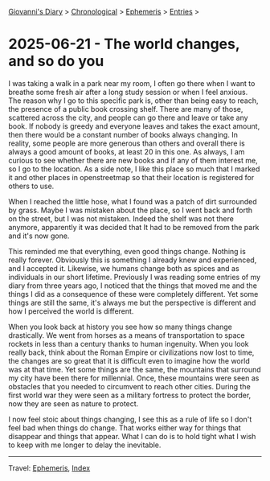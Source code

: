 #+startup: content indent

[[file:../index.org][Giovanni's Diary]] > [[file:../autobiography/chronological.org][Chronological]] > [[file:ephemeris.org][Ephemeris]] > [[file:entries.org][Entries]] >

* 2025-06-21 - The world changes, and so do you
:PROPERTIES:
:RSS: true
:DATE: 21 Jun 2025 00:00 GMT
:CATEGORY: Ephemeris
:AUTHOR: Giovanni Santini
:LINK: https://giovanni-diary.netlify.app/ephemeris/2025-06-21.html
:END:
#+INDEX: Giovanni's Diary!Ephemeris!2025-06-21 - The world changes, and so do you

I was taking a walk in a park near my room, I often go there when I
want to breathe some fresh air after a long study session or when I
feel anxious. The reason why I go to this specific park is, other than
being easy to reach, the presence of a public book crossing
shelf. There are many of those, scattered across the city, and people
can go there and leave or take any book. If nobody is greedy and
everyone leaves and takes the exact amount, then there would be a
constant number of books always changing. In reality, some people are
more generous than others and overall there is always a good amount of
books, at least 20 in this one. As always, I am curious to see whether
there are new books and if any of them interest me, so I go to the
location. As a side note, I like this place so much that I marked it
and other places in openstreetmap so that their location is registered
for others to use.

When I reached the little hose, what I found was a patch of dirt
surrounded by grass. Maybe I was mistaken about the place, so I went
back and forth on the street, but I was not mistaken. Indeed the shelf
was not there anymore, apparently it was decided that It had to be
removed from the park and it's now gone.

This reminded me that everything, even good things change. Nothing is
really forever. Obviously this is something I already knew and
experienced, and I accepted it. Likewise, we humans change both as
spices and as individuals in our short lifetime. Previously I was
reading some entries of my diary from three years ago, I noticed that
the things that moved me and the things I did as a consequence of
these were completely different. Yet some things are still the same,
it's always me but the perspective is different and how I perceived
the world is different.

When you look back at history you see how so many things change
drastically. We went from horses as a means of transportation to space
rockets in less than a century thanks to human ingenuity. When you
look really back, think about the Roman Empire or civilizations now
lost to time, the changes are so great that it is difficult even to
imagine how the world was at that time. Yet some things are the same,
the mountains that surround my city have been there for
millennial. Once, these mountains were seen as obstacles that you
needed to circumvent to reach other cities. During the first world war
they were seen as a military fortress to protect the border, now they
are seen as nature to protect.

I now feel stoic about things changing, I see this as a rule of life
so I don't feel bad when things do change. That works either way for
things that disappear and things that appear. What I can do is to hold
tight what I wish to keep with me longer to delay the inevitable.

-----

Travel: [[file:ephemeris.org][Ephemeris]], [[file:../theindex.org][Index]] 
